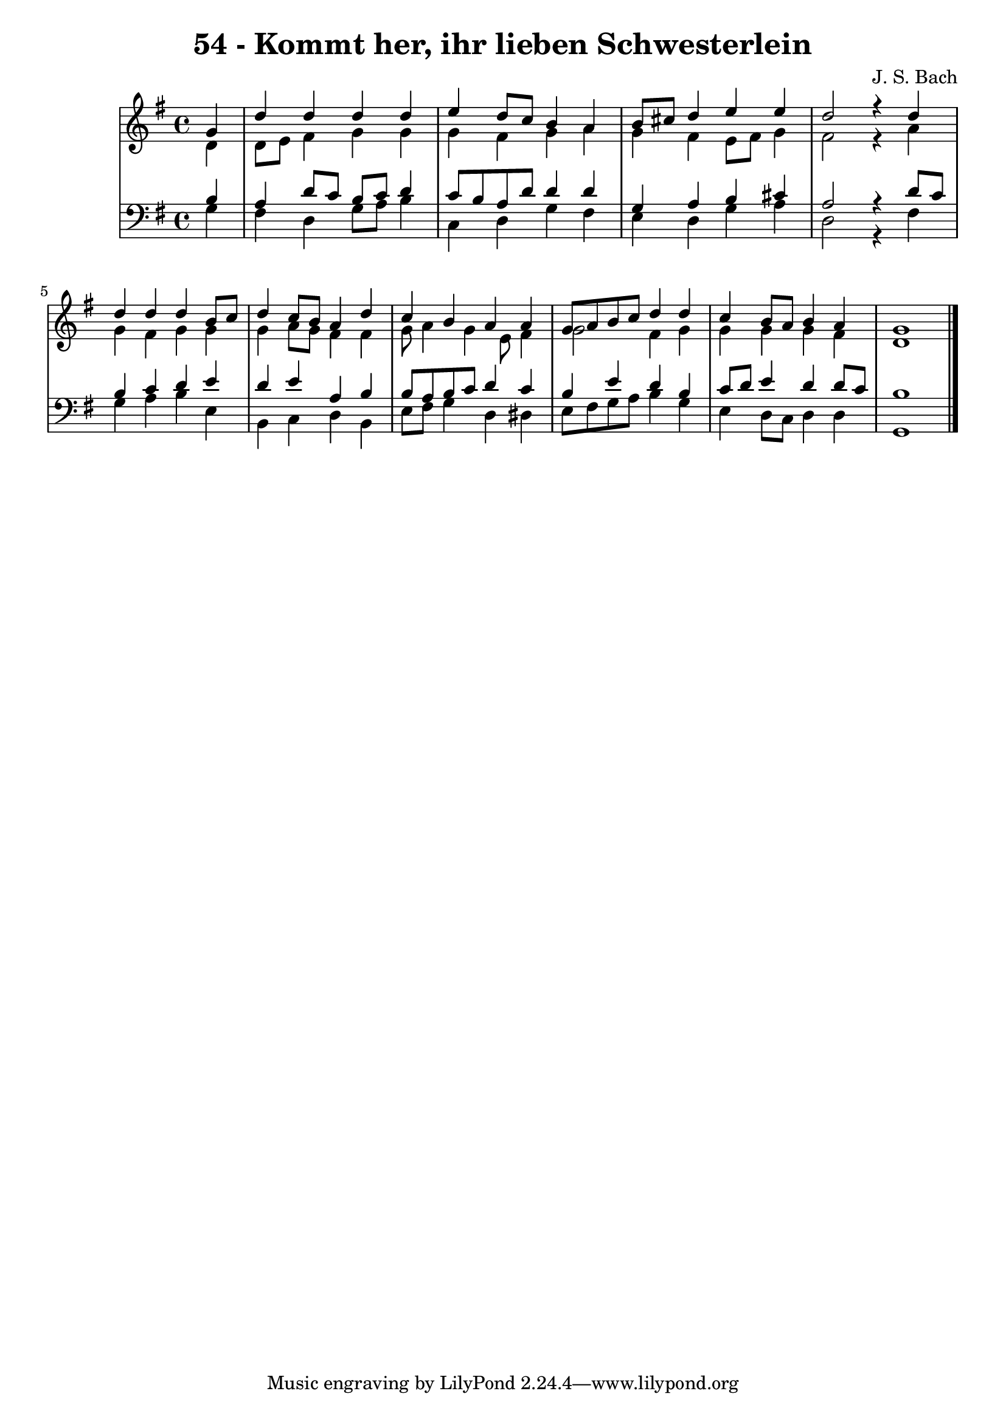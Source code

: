\version "2.10.33"

\header {
  title = "54 - Kommt her, ihr lieben Schwesterlein"
  composer = "J. S. Bach"
}


global = {
  \time 4/4
  \key g \major
}


soprano = \relative c'' {
  \partial 4 g4 
    d'4 d4 d4 d4 
  e4 d8 c8 b4 a4 
  b8 cis8 d4 e4 e4 
  d2 r4 d4 
  d4 d4 d4 b8 c8   %5
  d4 c8 b8 a4 d4 
  c4 b4 a4 a4 
  g8 a8 b8 c8 d4 d4 
  c4 b8 a8 b4 a4 
  g1   %10
  
}

alto = \relative c' {
  \partial 4 d4 
    d8 e8 fis4 g4 g4 
  g4 fis4 g4 a4 
  g4 fis4 e8 fis8 g4 
  fis2 r4 a4 
  g4 fis4 g4 g4   %5
  g4 a8 g8 fis4 fis4 
  g8 a4 g4 e8 fis4 
  g2 fis4 g4 
  g4 g4 g4 fis4 
  d1   %10
  
}

tenor = \relative c' {
  \partial 4 b4 
    a4 d8 c8 b8 c8 d4 
  c8 b8 a8 d8 d4 d4 
  g,4 a4 b4 cis4 
  a2 r4 d8 c8 
  b4 c4 d4 e4   %5
  d4 e4 a,4 b4 
  b8 a8 b8 c8 d4 c4 
  b4 e4 d4 b4 
  c8 d8 e4 d4 d8 c8 
  b1   %10
  
}

baixo = \relative c' {
  \partial 4 g4 
    fis4 d4 g8 a8 b4 
  c,4 d4 g4 fis4 
  e4 d4 g4 a4 
  d,2 r4 fis4 
  g4 a4 b4 e,4   %5
  b4 c4 d4 b4 
  e8 fis8 g4 d4 dis4 
  e8 fis8 g8 a8 b4 g4 
  e4 d8 c8 d4 d4 
  g,1   %10
  
}

\score {
  <<
    \new StaffGroup <<
      \override StaffGroup.SystemStartBracket #'style = #'line 
      \new Staff {
        <<
          \global
          \new Voice = "soprano" { \voiceOne \soprano }
          \new Voice = "alto" { \voiceTwo \alto }
        >>
      }
      \new Staff {
        <<
          \global
          \clef "bass"
          \new Voice = "tenor" {\voiceOne \tenor }
          \new Voice = "baixo" { \voiceTwo \baixo \bar "|."}
        >>
      }
    >>
  >>
  \layout {}
  \midi {}
}